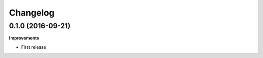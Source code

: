 .. :changelog:

Changelog
---------

0.1.0 (2016-09-21)
++++++++++++++++++

**Improvements**

- First release
